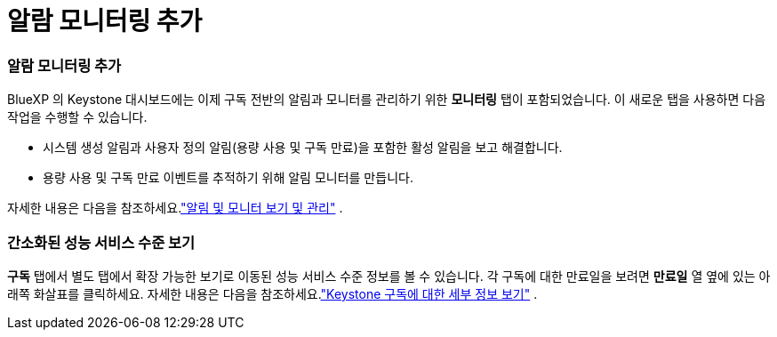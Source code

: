 = 알람 모니터링 추가
:allow-uri-read: 




=== 알람 모니터링 추가

BlueXP 의 Keystone 대시보드에는 이제 구독 전반의 알림과 모니터를 관리하기 위한 *모니터링* 탭이 포함되었습니다. 이 새로운 탭을 사용하면 다음 작업을 수행할 수 있습니다.

* 시스템 생성 알림과 사용자 정의 알림(용량 사용 및 구독 만료)을 포함한 활성 알림을 보고 해결합니다.
* 용량 사용 및 구독 만료 이벤트를 추적하기 위해 알림 모니터를 만듭니다.


자세한 내용은 다음을 참조하세요.link:https://docs.netapp.com/us-en/keystone-staas/integrations/monitoring-alerts.html["알림 및 모니터 보기 및 관리"] .



=== 간소화된 성능 서비스 수준 보기

*구독* 탭에서 별도 탭에서 확장 가능한 보기로 이동된 성능 서비스 수준 정보를 볼 수 있습니다. 각 구독에 대한 만료일을 보려면 *만료일* 열 옆에 있는 아래쪽 화살표를 클릭하세요. 자세한 내용은 다음을 참조하세요.link:https://docs.netapp.com/us-en/keystone-staas/integrations/subscriptions-tab.html["Keystone 구독에 대한 세부 정보 보기"] .
